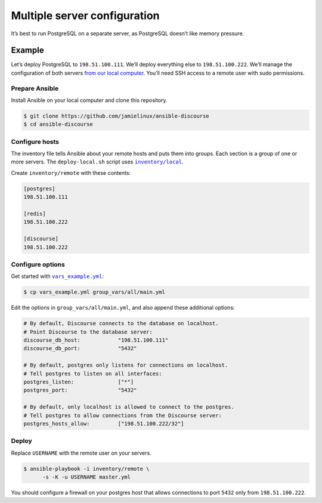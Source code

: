 *****************************
Multiple server configuration
*****************************

It’s best to run PostgreSQL on a separate server, as PostgreSQL doesn’t like
memory pressure.

Example
=======

Let’s deploy PostgreSQL to ``198.51.100.111``. We’ll deploy everything else to
``198.51.100.222``. We’ll manage the configuration of both servers `from our
local computer <README.remote.rst>`_. You’ll need SSH access to a remote user
with sudo permissions.

Prepare Ansible
---------------

Install Ansible on your local computer and clone this repository.

.. code-block:: console

    $ git clone https://github.com/jamielinux/ansible-discourse
    $ cd ansible-discourse

Configure hosts
---------------

The inventory file tells Ansible about your remote hosts and puts them into
groups. Each section is a group of one or more servers. The ``deploy-local.sh``
script uses |inventory/local|_.

Create ``inventory/remote`` with these contents:

.. code-block:: text

    [postgres]
    198.51.100.111

    [redis]
    198.51.100.222

    [discourse]
    198.51.100.222

.. |inventory/local| replace:: ``inventory/local``
.. _inventory/local: ../inventory/local

Configure options
-----------------

Get started with |vars_example.yml|_:

.. code-block:: shell

    $ cp vars_example.yml group_vars/all/main.yml

Edit the options in ``group_vars/all/main.yml``, and also append these
additional options:

.. code-block:: yaml

    # By default, Discourse connects to the database on localhost.
    # Point Discourse to the database server:
    discourse_db_host:            "198.51.100.111"
    discourse_db_port:            "5432"

    # By default, postgres only listens for connections on localhost.
    # Tell postgres to listen on all interfaces:
    postgres_listen:              ["*"]
    postgres_port:                "5432"

    # By default, only localhost is allowed to connect to the postgres.
    # Tell postgres to allow connections from the Discourse server:
    postgres_hosts_allow:         ["198.51.100.222/32"]

.. |vars_example.yml| replace:: ``vars_example.yml``
.. _vars_example.yml: vars_example.yml

Deploy
------

Replace ``USERNAME`` with the remote user on your servers.

.. code-block:: console

    $ ansible-playbook -i inventory/remote \
          -s -K -u USERNAME master.yml

You should configure a firewall on your postgres host that allows connections to
port ``5432`` only from ``198.51.100.222``.


